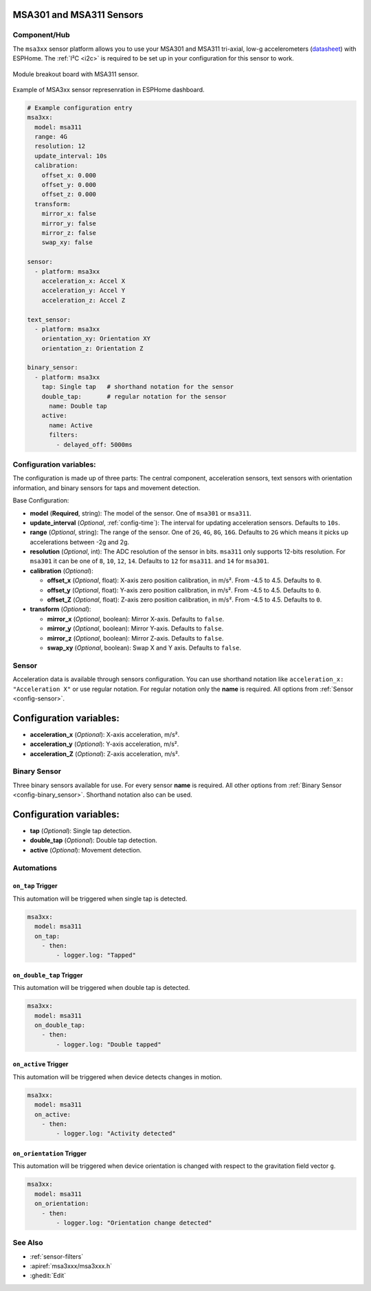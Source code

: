 MSA301 and MSA311 Sensors
=========================

.. seo::
    :description: Instructions for setting up MSA301 and MSA311 digital tri-axial accelerometers.
    :image: msa311.jpg


.. _msa3xx-component:

Component/Hub
-------------

The ``msa3xx`` sensor platform allows you to use your MSA301 and MSA311 tri-axial, 
low-g accelerometers (`datasheet <https://cdn-shop.adafruit.com/product-files/5309/MSA311-V1.1-ENG.pdf>`__) 
with ESPHome. The :ref:`I²C <i2c>` is required to be set up in your configuration for this sensor to work.

.. figure:: images/msa311-full.jpg
    :align: center
    :width: 80.0%

    Module breakout board with MSA311 sensor.

.. figure:: images/msa3xx-ui.png
    :align: center
    :width: 80.0%

    Example of MSA3xx sensor represenration in ESPHome dashboard.

.. code-block:: yaml

    # Example configuration entry
    msa3xx:
      model: msa311
      range: 4G
      resolution: 12
      update_interval: 10s
      calibration:
        offset_x: 0.000
        offset_y: 0.000
        offset_z: 0.000
      transform:
        mirror_x: false
        mirror_y: false
        mirror_z: false
        swap_xy: false

    sensor:
      - platform: msa3xx
        acceleration_x: Accel X
        acceleration_y: Accel Y
        acceleration_z: Accel Z

    text_sensor:
      - platform: msa3xx
        orientation_xy: Orientation XY
        orientation_z: Orientation Z

    binary_sensor:
      - platform: msa3xx
        tap: Single tap   # shorthand notation for the sensor
        double_tap:       # regular notation for the sensor
          name: Double tap
        active: 
          name: Active
          filters: 
            - delayed_off: 5000ms


Configuration variables:
------------------------

The configuration is made up of three parts: The central component, acceleration sensors,
text sensors with orientation information, and binary sensors for taps and movement detection.

Base Configuration:

- **model** (**Required**, string): The model of the sensor. One of ``msa301`` or ``msa311``.
- **update_interval** (*Optional*, :ref:`config-time`): The interval for updating acceleration sensors.
  Defaults to ``10s``.
- **range** (*Optional*, string): The range of the sensor. One of ``2G``, ``4G``, ``8G``, ``16G``. Defaults to ``2G`` 
  which means it picks up accelerations between -2g and 2g.
- **resolution** (*Optional*, int): The ADC resolution of the sensor in bits. ``msa311`` only supports 12-bits resolution. 
  For ``msa301`` it can be one of ``8``, ``10``, ``12``, ``14``. Defaults to ``12`` for ``msa311``. and ``14`` for ``msa301``.
- **calibration** (*Optional*):

  - **offset_x** (*Optional*, float): X-axis zero position calibration, in m/s². From -4.5 to 4.5.  Defaults to ``0``.
  - **offset_y** (*Optional*, float): Y-axis zero position calibration, in m/s². From -4.5 to 4.5.  Defaults to ``0``.
  - **offset_Z** (*Optional*, float): Z-axis zero position calibration, in m/s². From -4.5 to 4.5.  Defaults to ``0``.

- **transform** (*Optional*):

  - **mirror_x** (*Optional*, boolean): Mirror X-axis. Defaults to ``false``.
  - **mirror_y** (*Optional*, boolean): Mirror Y-axis. Defaults to ``false``.
  - **mirror_z** (*Optional*, boolean): Mirror Z-axis. Defaults to ``false``.
  - **swap_xy** (*Optional*, boolean): Swap X and Y axis. Defaults to ``false``.
  

Sensor
------

Acceleration data is available through sensors configuration. 
You can use shorthand notation like ``acceleration_x: "Acceleration X"`` or use regular notation. For 
regular notation only the **name** is required. All options from :ref:`Sensor <config-sensor>`.

Configuration variables:
========================

- **acceleration_x** (*Optional*): X-axis acceleration, m/s².
- **acceleration_y** (*Optional*): Y-axis acceleration, m/s².
- **acceleration_Z** (*Optional*): Z-axis acceleration, m/s².

Binary Sensor
-------------

Three binary sensors available for use. 
For every sensor **name** is required. All other options from :ref:`Binary Sensor <config-binary_sensor>`.
Shorthand notation also can be used.

Configuration variables:
========================

- **tap** (*Optional*): Single tap detection.
- **double_tap** (*Optional*): Double tap detection.
- **active** (*Optional*): Movement detection.


Automations
-----------

``on_tap`` Trigger
******************

This automation will be triggered when single tap is detected.

.. code-block:: yaml

    msa3xx:
      model: msa311
      on_tap:
        - then: 
            - logger.log: "Tapped"


``on_double_tap`` Trigger
*************************

This automation will be triggered when double tap is detected.

.. code-block:: yaml

    msa3xx:
      model: msa311
      on_double_tap:
        - then: 
            - logger.log: "Double tapped"


``on_active`` Trigger
*********************

This automation will be triggered when device detects changes in motion.

.. code-block:: yaml

    msa3xx:
      model: msa311
      on_active:
        - then: 
            - logger.log: "Activity detected"


``on_orientation`` Trigger
**************************

This automation will be triggered when device orientation is changed with respect to the gravitation field vector ``g``.

.. code-block:: yaml

    msa3xx:
      model: msa311
      on_orientation:
        - then: 
            - logger.log: "Orientation change detected"


See Also
--------

- :ref:`sensor-filters`
- :apiref:`msa3xxx/msa3xxx.h`
- :ghedit:`Edit`
